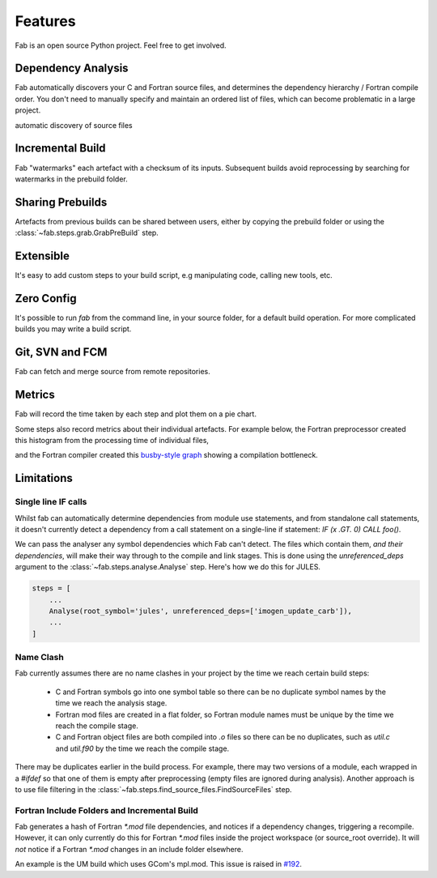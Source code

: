 .. _Features:

Features
********
Fab is an open source Python project. Feel free to get involved.

Dependency Analysis
===================
Fab automatically discovers your C and Fortran source files,
and determines the dependency hierarchy / Fortran compile order.
You don't need to manually specify and maintain an ordered list of files,
which can become problematic in a large project.

automatic discovery of source files


Incremental Build
=================
Fab "watermarks" each artefact with a checksum of its inputs.
Subsequent builds avoid reprocessing by searching for watermarks in the prebuild folder.


Sharing Prebuilds
=================
Artefacts from previous builds can be shared between users,
either by copying the prebuild folder or using the :class:`~fab.steps.grab.GrabPreBuild` step.


Extensible
==========
It's easy to add custom steps to your build script, e.g manipulating code, calling new tools, etc.


.. _Zero Config:

Zero Config
===========
It's possible to run `fab` from the command line, in your source folder, for a default build operation.
For more complicated builds you may write a build script.


Git, SVN and FCM
================
Fab can fetch and merge source from remote repositories.


Metrics
=======
Fab will record the time taken by each step and plot them on a pie chart.

.. image:: img/pie.png
    :width: 66%
    :alt: pie chart

Some steps also record metrics about their individual artefacts.
For example below, the Fortran preprocessor created this histogram from the processing time of individual files,

.. image:: img/hist.png
    :width: 66%
    :alt: pie chart

and the Fortran compiler created this `busby-style graph <https://www.osti.gov/biblio/1393322>`_
showing a compilation bottleneck.

.. image:: img/busby.png
    :width: 66%
    :alt: pie chart


Limitations
===========

Single line IF calls
--------------------
Whilst fab can automatically determine dependencies from module use statements,
and from standalone call statements, it doesn't currently detect a dependency from a call statement on a
single-line if statement: `IF (x .GT. 0) CALL foo()`.

We can pass the analyser any symbol dependencies which Fab can't detect.
The files which contain them, *and their dependencies*, will make their way through to the compile and link stages.
This is done using the `unreferenced_deps` argument to the :class:`~fab.steps.analyse.Analyse` step.
Here's how we do this for JULES.

.. code-block::

    steps = [
        ...
        Analyse(root_symbol='jules', unreferenced_deps=['imogen_update_carb']),
        ...
    ]


Name Clash
----------
Fab currently assumes there are no name clashes in your project by the time we reach certain build steps:

 - C and Fortran symbols go into one symbol table so there can be no duplicate symbol names
   by the time we reach the analysis stage.
 - Fortran mod files are created in a flat folder, so Fortran module names must be unique
   by the time we reach the compile stage.
 - C and Fortran object files are both compiled into `.o` files so there can be no duplicates,
   such as `util.c` and `util.f90`
   by the time we reach the compile stage.

There may be duplicates earlier in the build process. For example, there may two versions of a module,
each wrapped in a `#ifdef` so that one of them is empty after preprocessing (empty files are ignored during analysis).
Another approach is to use file filtering in the :class:`~fab.steps.find_source_files.FindSourceFiles` step.


Fortran Include Folders and Incremental Build
---------------------------------------------
Fab generates a hash of Fortran `*.mod` file dependencies, and notices if a dependency changes, triggering a recompile.
However, it can only currently do this for Fortran `*.mod` files inside the project workspace (or source_root override).
It will *not* notice if a Fortran `*.mod` changes in an include folder elsewhere.

An example is the UM build which uses GCom's mpl.mod.
This issue is raised in `#192 <https://github.com/metomi/fab/issues/192>`_.
